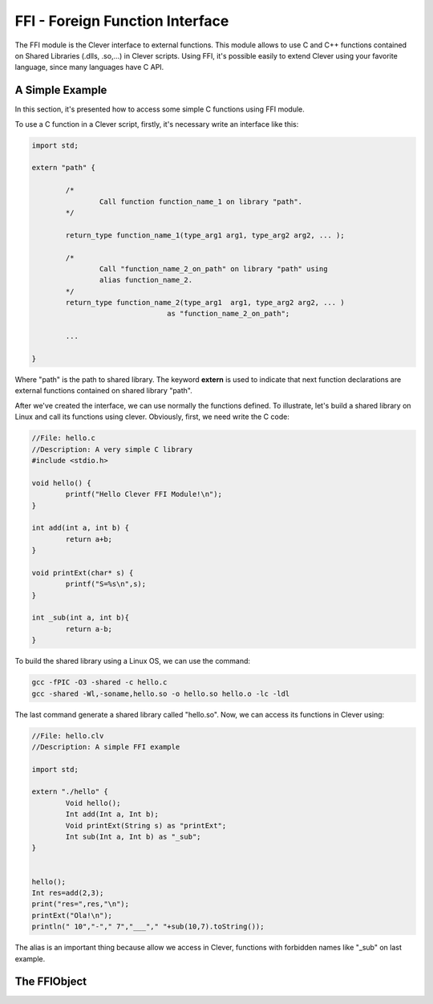 FFI - Foreign Function Interface
================================================

The FFI module is the Clever interface to external functions. This module 
allows to use C and C++ functions contained on Shared Libraries (.dlls,
.so,...) in Clever scripts. Using FFI, it's possible easily to extend 
Clever using your favorite language, since many languages have C API.



A Simple Example
--------------------

In this section, it's presented how to access some simple C functions 
using FFI module.

To use a C function in a Clever script, firstly, it's necessary write 
an interface like this:

.. sourcecode:: c++

	import std;
	
	extern "path" {

		/*
			Call function function_name_1 on library "path".
		*/

		return_type function_name_1(type_arg1 arg1, type_arg2 arg2, ... );

		/*
			Call "function_name_2_on_path" on library "path" using 
			alias function_name_2.
		*/
		return_type function_name_2(type_arg1  arg1, type_arg2 arg2, ... ) 
					as "function_name_2_on_path";

		...

	}



Where "path" is the path to shared library. The keyword **extern** is used 
to indicate that next function declarations are external functions contained
on shared library "path". 

After we've created the interface, we can use normally the functions defined.
To illustrate, let's build a shared library on Linux and call its functions 
using clever. Obviously, first, we need write the C code:

.. sourcecode:: c++

	//File: hello.c
	//Description: A very simple C library
	#include <stdio.h>

	void hello() {
		printf("Hello Clever FFI Module!\n");
	}

	int add(int a, int b) {
		return a+b;
	}

	void printExt(char* s) {
		printf("S=%s\n",s);
	}

	int _sub(int a, int b){
		return a-b;
	}



To build the shared library using a Linux OS, we can use the command:


.. sourcecode:: sh

	gcc -fPIC -O3 -shared -c hello.c
	gcc -shared -Wl,-soname,hello.so -o hello.so hello.o -lc -ldl




The last command generate a shared library called "hello.so". Now, we can access
its functions in Clever using:

.. sourcecode:: c++

	//File: hello.clv
	//Description: A simple FFI example

	import std;

	extern "./hello" {
		Void hello();
		Int add(Int a, Int b);
		Void printExt(String s) as "printExt";
		Int sub(Int a, Int b) as "_sub";
	}


	hello();
	Int res=add(2,3);
	print("res=",res,"\n");
	printExt("Ola!\n");
	println(" 10","-"," 7","___"," "+sub(10,7).toString());



The alias is an important thing because allow we access in Clever, functions with forbidden 
names like "_sub" on last example.


The FFIObject
--------------




